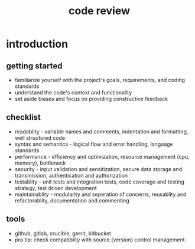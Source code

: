 #+title: code review
* introduction
** getting started
- familiarize yourself with the project's goals, requirements, and coding standards
- understand the code's context and functionality
- set aside biases and focus on providing constructive feedback
** checklist
- readablity - variable names and comments, indentation and formatting, well structured code
- syntax and semantics - logical flow and error handling, language standards 
- performance - efficiency and optimization, resource management (cpu, memory), bottleneck
- security - input validation and sensitization, secure data storage and transmission, authentication and authorization
- testablity - unit tests and integration tests, code coverage and testing strategy, test driven development
- maintainablity - modularity and seperation of concerns, reusablity and refactorablity, documentation and commenting 
** tools
- github, gitlab, crucible, gerrit, bitbucket
- pro tip: check compatiblity with source (version) control management
